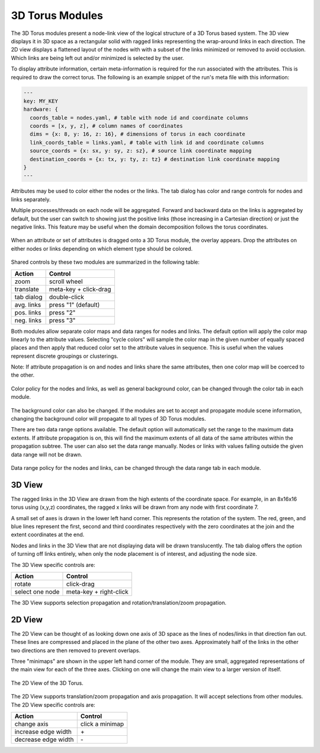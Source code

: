 3D Torus Modules
================

The 3D Torus modules present a node-link view of the logical structure of a 3D
Torus based system. The 3D view displays it in 3D space as a rectangular solid
with ragged links representing the wrap-around links in each direction. The 2D
view displays a flattened layout of the nodes with with a subset of the links
minimized or removed to avoid occlusion. Which links are being left out and/or
minimized is selected by the user.

To display attribute information, certain meta-information is required for the
run associated with the attributes. This is required to draw the correct
torus. The following is an example snippet of the run's meta file with this
information:

.. code-block:: yaml

  ---
  key: MY_KEY
  hardware: {
    coords_table = nodes.yaml, # table with node id and coordinate columns
    coords = [x, y, z], # column names of coordinates
    dims = {x: 8, y: 16, z: 16}, # dimensions of torus in each coordinate
    link_coords_table = links.yaml, # table with link id and coordinate columns
    source_coords = {x: sx, y: sy, z: sz}, # source link coordinate mapping
    destination_coords = {x: tx, y: ty, z: tz} # destination link coordinate mapping
  }
  ---

Attributes may be used to color either the nodes or the links. The tab dialog
has color and range controls for nodes and links separately. 

Multiple processes/threads on each node will be aggregated. Forward and
backward data on the links is aggregated by default, but the user can switch
to showing just the positive links (those increasing in a Cartesian direction)
or just the negative links. This feature may be useful when the domain
decomposition follows the torus coordinates.

.. figure:: ../../images/dragoverlay_1.png
   :align: center
   :alt: Drag overlay for 3D Torus modules.

   When an attribute or set of attributes is dragged onto a 3D Torus module,
   the overlay appears.  Drop the attributes on either nodes or links
   depending on which element type should be colored. 

Shared controls by these two modules are summarized in the following table:

========== ======================
Action     Control
========== ======================
zoom       scroll wheel
translate  meta-key + click-drag
tab dialog double-click
avg. links press "1" (default)
pos. links press "2"
neg. links press "3"
========== ======================

Both modules allow separate color maps and data ranges for nodes and links.
The default option will apply the color map linearly to the attribute values.
Selecting "cycle colors" will sample the color map in the given number of
equally spaced places and then apply that reduced color set to the attribute
values in sequence.  This is useful when the values represent discrete
groupings or clusterings.

Note: If attribute propagation is on and nodes and links share the same
attributes, then one color map will be coerced to the other.

.. figure:: ../../images/colordialog_1.png
   :align: center
   :alt: Color dialog for the 3D Torus modules.

   Color policy for the nodes and links, as well as general background color,
   can be changed through the color tab in each module.

The background color can also be changed. If the modules are set to accept and
propagate module scene information, changing the background color will
propagate to all types of 3D Torus modules.

There are two data range options available. The default option will
automatically set the range to the maximum data extents. If attribute
propagation is on, this will find the maximum extents of all data of the same
attributes within the propagation subtree. The user can also set the data
range manually. Nodes or links with values falling outside the given data
range will not be drawn.

.. figure:: ../../images/datarange_1.png
   :align: center
   :alt: Data range dialog for the 3D Torus modules.

   Data range policy for the nodes and links,
   can be changed through the data range tab in each module.


3D View
-------

The ragged links in the 3D View are drawn from the high extents of the
coordinate space. For example, in an 8x16x16 torus using (x,y,z) coordinates,
the ragged x links will be drawn from any node with first coordinate 7. 

A small set of axes is drawn in the lower left hand corner. This represents
the rotation of the system. The red, green, and blue lines represent the
first, second and third coordinates respectively with the zero coordinates at
the join and the extent coordinates at the end.

Nodes and links in the 3D View that are not displaying data will be drawn
translucently. The tab dialog offers the option of turning off links entirely,
when only the node placement is of interest, and adjusting the node size.

The 3D View specific controls are: 

=============== ======================
Action          Control
=============== ======================
rotate          click-drag
select one node meta-key + right-click
=============== ======================


The 3D View supports selection propagation and rotation/translation/zoom
propagation. 


2D View
-------

The 2D View can be thought of as looking down one axis of 3D space as the
lines of nodes/links in that direction fan out. These lines are compressed and
placed in the plane of the other two axes. Approximately half of the links in
the other two directions are then removed to prevent overlaps. 

Three "minimaps" are shown in the upper left hand corner of the module. They
are small, aggregated representations of the main view for each of the three
axes. Clicking on one will change the main view to a larger version of itself.

.. figure:: ../../images/2dtorus_1.png
   :align: center
   :alt: The 2D View of the 3D Torus.

   The 2D View of the 3D Torus.

The 2D View supports translation/zoom propagation and  axis propagation. It
will accept selections from other modules. The 2D View specific controls are:

===================== ======================
Action                Control
===================== ======================
change axis           click a minimap
increase edge width   \+
decrease edge width   \-
===================== ======================
